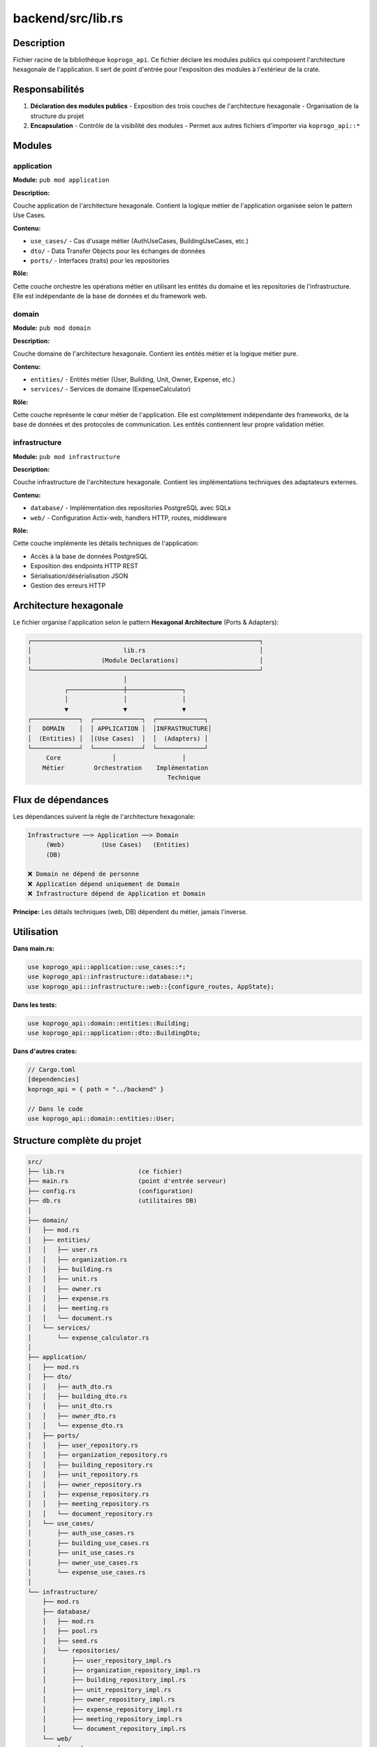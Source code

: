 ====================
backend/src/lib.rs
====================

Description
===========

Fichier racine de la bibliothèque ``koprogo_api``. Ce fichier déclare les modules publics qui composent l'architecture hexagonale de l'application. Il sert de point d'entrée pour l'exposition des modules à l'extérieur de la crate.

Responsabilités
===============

1. **Déclaration des modules publics**
   - Exposition des trois couches de l'architecture hexagonale
   - Organisation de la structure du projet

2. **Encapsulation**
   - Contrôle de la visibilité des modules
   - Permet aux autres fichiers d'importer via ``koprogo_api::*``

Modules
=======

application
-----------

**Module:** ``pub mod application``

**Description:**

Couche application de l'architecture hexagonale. Contient la logique métier de l'application organisée selon le pattern Use Cases.

**Contenu:**

- ``use_cases/`` - Cas d'usage métier (AuthUseCases, BuildingUseCases, etc.)
- ``dto/`` - Data Transfer Objects pour les échanges de données
- ``ports/`` - Interfaces (traits) pour les repositories

**Rôle:**

Cette couche orchestre les opérations métier en utilisant les entités du domaine et les repositories de l'infrastructure. Elle est indépendante de la base de données et du framework web.

domain
------

**Module:** ``pub mod domain``

**Description:**

Couche domaine de l'architecture hexagonale. Contient les entités métier et la logique métier pure.

**Contenu:**

- ``entities/`` - Entités métier (User, Building, Unit, Owner, Expense, etc.)
- ``services/`` - Services de domaine (ExpenseCalculator)

**Rôle:**

Cette couche représente le cœur métier de l'application. Elle est complètement indépendante des frameworks, de la base de données et des protocoles de communication. Les entités contiennent leur propre validation métier.

infrastructure
--------------

**Module:** ``pub mod infrastructure``

**Description:**

Couche infrastructure de l'architecture hexagonale. Contient les implémentations techniques des adaptateurs externes.

**Contenu:**

- ``database/`` - Implémentation des repositories PostgreSQL avec SQLx
- ``web/`` - Configuration Actix-web, handlers HTTP, routes, middleware

**Rôle:**

Cette couche implémente les détails techniques de l'application:

- Accès à la base de données PostgreSQL
- Exposition des endpoints HTTP REST
- Sérialisation/désérialisation JSON
- Gestion des erreurs HTTP

Architecture hexagonale
=======================

Le fichier organise l'application selon le pattern **Hexagonal Architecture** (Ports & Adapters):

.. code-block:: text

    ┌──────────────────────────────────────────────────────────────┐
    │                         lib.rs                               │
    │                   (Module Declarations)                      │
    └──────────────────────────────────────────────────────────────┘
                              │
              ┌───────────────┼───────────────┐
              │               │               │
              ▼               ▼               ▼
    ┌─────────────┐  ┌─────────────┐  ┌─────────────┐
    │   DOMAIN    │  │ APPLICATION │  │INFRASTRUCTURE│
    │  (Entities) │  │(Use Cases)  │  │  (Adapters) │
    └─────────────┘  └─────────────┘  └─────────────┘
         Core              │                  │
        Métier        Orchestration    Implémentation
                                          Technique

Flux de dépendances
===================

Les dépendances suivent la règle de l'architecture hexagonale:

.. code-block:: text

    Infrastructure ──> Application ──> Domain
         (Web)          (Use Cases)   (Entities)
         (DB)

    ❌ Domain ne dépend de personne
    ❌ Application dépend uniquement de Domain
    ❌ Infrastructure dépend de Application et Domain

**Principe:** Les détails techniques (web, DB) dépendent du métier, jamais l'inverse.

Utilisation
===========

**Dans main.rs:**

.. code-block:: rust

    use koprogo_api::application::use_cases::*;
    use koprogo_api::infrastructure::database::*;
    use koprogo_api::infrastructure::web::{configure_routes, AppState};

**Dans les tests:**

.. code-block:: rust

    use koprogo_api::domain::entities::Building;
    use koprogo_api::application::dto::BuildingDto;

**Dans d'autres crates:**

.. code-block:: rust

    // Cargo.toml
    [dependencies]
    koprogo_api = { path = "../backend" }

    // Dans le code
    use koprogo_api::domain::entities::User;

Structure complète du projet
=============================

.. code-block:: text

    src/
    ├── lib.rs                    (ce fichier)
    ├── main.rs                   (point d'entrée serveur)
    ├── config.rs                 (configuration)
    ├── db.rs                     (utilitaires DB)
    │
    ├── domain/
    │   ├── mod.rs
    │   ├── entities/
    │   │   ├── user.rs
    │   │   ├── organization.rs
    │   │   ├── building.rs
    │   │   ├── unit.rs
    │   │   ├── owner.rs
    │   │   ├── expense.rs
    │   │   ├── meeting.rs
    │   │   └── document.rs
    │   └── services/
    │       └── expense_calculator.rs
    │
    ├── application/
    │   ├── mod.rs
    │   ├── dto/
    │   │   ├── auth_dto.rs
    │   │   ├── building_dto.rs
    │   │   ├── unit_dto.rs
    │   │   ├── owner_dto.rs
    │   │   └── expense_dto.rs
    │   ├── ports/
    │   │   ├── user_repository.rs
    │   │   ├── organization_repository.rs
    │   │   ├── building_repository.rs
    │   │   ├── unit_repository.rs
    │   │   ├── owner_repository.rs
    │   │   ├── expense_repository.rs
    │   │   ├── meeting_repository.rs
    │   │   └── document_repository.rs
    │   └── use_cases/
    │       ├── auth_use_cases.rs
    │       ├── building_use_cases.rs
    │       ├── unit_use_cases.rs
    │       ├── owner_use_cases.rs
    │       └── expense_use_cases.rs
    │
    └── infrastructure/
        ├── mod.rs
        ├── database/
        │   ├── mod.rs
        │   ├── pool.rs
        │   ├── seed.rs
        │   └── repositories/
        │       ├── user_repository_impl.rs
        │       ├── organization_repository_impl.rs
        │       ├── building_repository_impl.rs
        │       ├── unit_repository_impl.rs
        │       ├── owner_repository_impl.rs
        │       ├── expense_repository_impl.rs
        │       ├── meeting_repository_impl.rs
        │       └── document_repository_impl.rs
        └── web/
            ├── mod.rs
            ├── app_state.rs
            ├── routes.rs
            └── handlers/
                ├── auth_handlers.rs
                ├── seed_handlers.rs
                ├── building_handlers.rs
                ├── unit_handlers.rs
                ├── owner_handlers.rs
                ├── expense_handlers.rs
                └── health.rs

Avantages de cette architecture
================================

1. **Testabilité**
   - Chaque couche peut être testée indépendamment
   - Mock des repositories facilité par les traits (ports)

2. **Maintenabilité**
   - Séparation claire des responsabilités
   - Changement de base de données sans toucher au métier

3. **Évolutivité**
   - Ajout de nouveaux use cases sans modifier l'infrastructure
   - Ajout de nouveaux adapters (GraphQL, gRPC) facilement

4. **Indépendance des frameworks**
   - Logique métier isolée d'Actix-web et SQLx
   - Migration vers un autre framework facilitée

Références
==========

- Clean Architecture (Robert C. Martin)
- Hexagonal Architecture (Alistair Cockburn)
- Domain-Driven Design (Eric Evans)

Fichiers associés
=================

- ``backend/src/main.rs`` - Point d'entrée principal
- ``backend/src/domain/mod.rs`` - Module domaine
- ``backend/src/application/mod.rs`` - Module application
- ``backend/src/infrastructure/mod.rs`` - Module infrastructure
